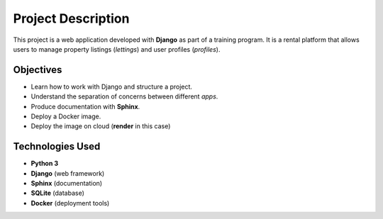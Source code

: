 
Project Description
===================

This project is a web application developed with **Django** as part of a training program.  
It is a rental platform that allows users to manage property listings (*lettings*) and user profiles (*profiles*).

Objectives
----------
- Learn how to work with Django and structure a project.
- Understand the separation of concerns between different *apps*.
- Produce documentation with **Sphinx**.
- Deploy a Docker image.
- Deploy the image on cloud (**render** in this case)

Technologies Used
-----------------
- **Python 3**
- **Django** (web framework)
- **Sphinx** (documentation)
- **SQLite** (database)
- **Docker** (deployment tools)




